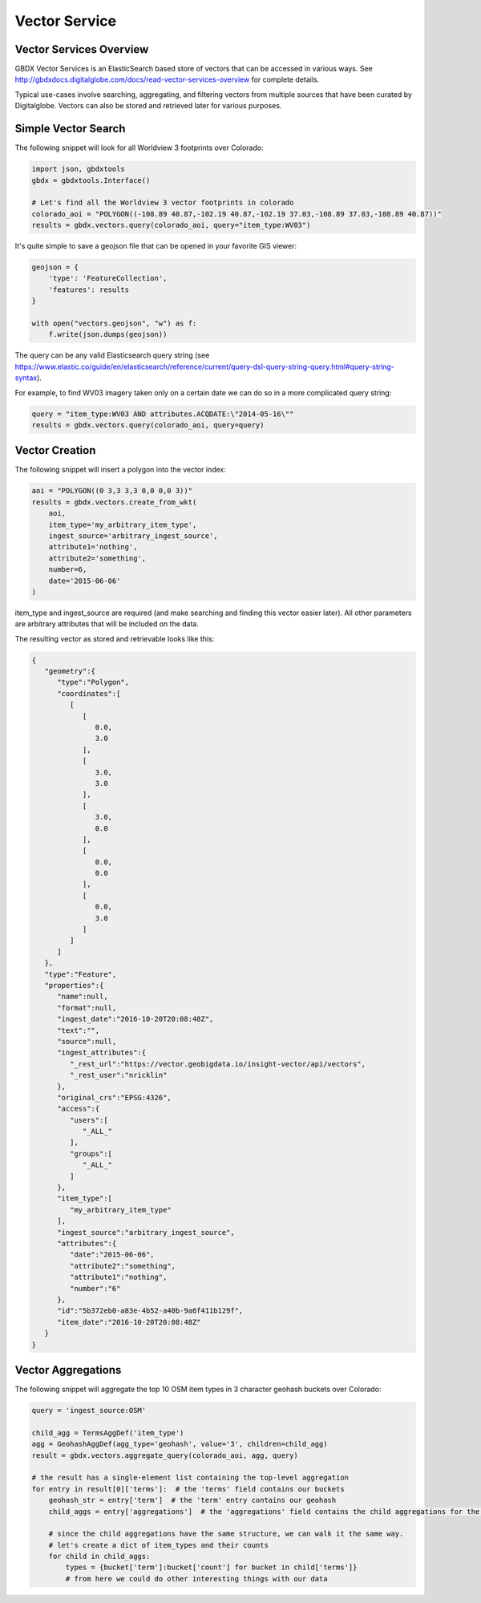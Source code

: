 Vector Service
==========

Vector Services Overview
-----------------------

GBDX Vector Services is an ElasticSearch based store of vectors that can be accessed in various ways.  
See http://gbdxdocs.digitalglobe.com/docs/read-vector-services-overview for complete details.

Typical use-cases involve searching, aggregating, and filtering vectors from multiple sources that have been
curated by Digitalglobe.  Vectors can also be stored and retrieved later for various purposes.

Simple Vector Search
-----------------------

The following snippet will look for all Worldview 3 footprints over Colorado:

.. code-block:: python

    import json, gbdxtools
    gbdx = gbdxtools.Interface()

    # Let's find all the Worldview 3 vector footprints in colorado
    colorado_aoi = "POLYGON((-108.89 40.87,-102.19 40.87,-102.19 37.03,-108.89 37.03,-108.89 40.87))"
    results = gbdx.vectors.query(colorado_aoi, query="item_type:WV03")

It's quite simple to save a geojson file that can be opened in your favorite GIS viewer:

.. code-block:: python

    geojson = {
        'type': 'FeatureCollection',
        'features': results
    }

    with open("vectors.geojson", "w") as f:
        f.write(json.dumps(geojson))

The query can be any valid Elasticsearch query string (see https://www.elastic.co/guide/en/elasticsearch/reference/current/query-dsl-query-string-query.html#query-string-syntax).

For example, to find WV03 imagery taken only on a certain date we can do so in a more complicated query string:

.. code-block:: python

    query = "item_type:WV03 AND attributes.ACQDATE:\"2014-05-16\""
    results = gbdx.vectors.query(colorado_aoi, query=query)

Vector Creation
-----------------------

The following snippet will insert a polygon into the vector index:

.. code-block:: python

    aoi = "POLYGON((0 3,3 3,3 0,0 0,0 3))"
    results = gbdx.vectors.create_from_wkt(
        aoi,
        item_type='my_arbitrary_item_type',
        ingest_source='arbitrary_ingest_source',
        attribute1='nothing',
        attribute2='something',
        number=6,
        date='2015-06-06'
    )

item_type and ingest_source are required (and make searching and finding this vector easier later).  All other parameters are arbitrary attributes that will be included on the data.

The resulting vector as stored and retrievable looks like this:

.. code-block:: json

    {  
       "geometry":{  
          "type":"Polygon",
          "coordinates":[  
             [  
                [  
                   0.0,
                   3.0
                ],
                [  
                   3.0,
                   3.0
                ],
                [  
                   3.0,
                   0.0
                ],
                [  
                   0.0,
                   0.0
                ],
                [  
                   0.0,
                   3.0
                ]
             ]
          ]
       },
       "type":"Feature",
       "properties":{  
          "name":null,
          "format":null,
          "ingest_date":"2016-10-20T20:08:48Z",
          "text":"",
          "source":null,
          "ingest_attributes":{  
             "_rest_url":"https://vector.geobigdata.io/insight-vector/api/vectors",
             "_rest_user":"nricklin"
          },
          "original_crs":"EPSG:4326",
          "access":{  
             "users":[  
                "_ALL_"
             ],
             "groups":[  
                "_ALL_"
             ]
          },
          "item_type":[  
             "my_arbitrary_item_type"
          ],
          "ingest_source":"arbitrary_ingest_source",
          "attributes":{  
             "date":"2015-06-06",
             "attribute2":"something",
             "attribute1":"nothing",
             "number":"6"
          },
          "id":"5b372eb0-a83e-4b52-a40b-9a6f411b129f",
          "item_date":"2016-10-20T20:08:48Z"
       }
    }


Vector Aggregations
-------------------

The following snippet will aggregate the top 10 OSM item types in 3 character geohash buckets over Colorado:

.. code-block:: python

    query = 'ingest_source:OSM'

    child_agg = TermsAggDef('item_type')
    agg = GeohashAggDef(agg_type='geohash', value='3', children=child_agg)
    result = gbdx.vectors.aggregate_query(colorado_aoi, agg, query)

    # the result has a single-element list containing the top-level aggregation
    for entry in result[0]['terms']:  # the 'terms' field contains our buckets
        geohash_str = entry['term']  # the 'term' entry contains our geohash
        child_aggs = entry['aggregations']  # the 'aggregations' field contains the child aggregations for the 'item_type' values

        # since the child aggregations have the same structure, we can walk it the same way.
        # let's create a dict of item_types and their counts
        for child in child_aggs:
            types = {bucket['term']:bucket['count'] for bucket in child['terms']}
            # from here we could do other interesting things with our data